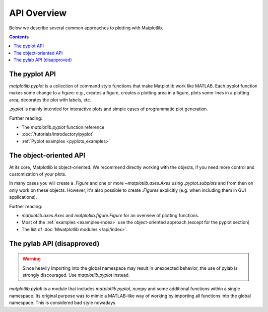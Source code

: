 API Overview
============

Below we describe several common approaches to plotting with Matplotlib.

.. contents::

The pyplot API
--------------

`matplotlib.pyplot` is a collection of command style functions that make
Matplotlib work like MATLAB. Each pyplot function makes some change to a
figure: e.g., creates a figure, creates a plotting area in a figure, plots
some lines in a plotting area, decorates the plot with labels, etc.

`.pyplot` is mainly intended for interactive plots and simple cases of
programmatic plot generation.

Further reading:

- The `matplotlib.pyplot` function reference
- :doc:`/tutorials/introductory/pyplot`
- :ref:`Pyplot examples <pyplots_examples>`

The object-oriented API
-----------------------

At its core, Matplotlib is object-oriented. We recommend directly working
with the objects, if you need more control and customization of your plots.

In many cases you will create a `.Figure` and one or more
`~matplotlib.axes.Axes` using `.pyplot.subplots` and from then on only work
on these objects. However, it's also possible to create `.Figure`\ s
explicitly (e.g. when including them in GUI applications).

Further reading:

- `matplotlib.axes.Axes` and `matplotlib.figure.Figure` for an overview of
  plotting functions.
- Most of the :ref:`examples <examples-index>` use the object-oriented approach
  (except for the pyplot section)
- The list of :doc:`Mwatplotlib modules </api/index>`.

The pylab API (disapproved)
---------------------------

.. warning::
   Since heavily importing into the global namespace may result in unexpected
   behavior, the use of pylab is strongly discouraged. Use `matplotlib.pyplot`
   instead.

`matplotlib.pylab` is a module that includes `matplotlib.pyplot`, `numpy`
and some additional functions within a single namespace. Its original purpose
was to mimic a MATLAB-like way of working by importing all functions into the
global namespace. This is considered bad style nowadays.
